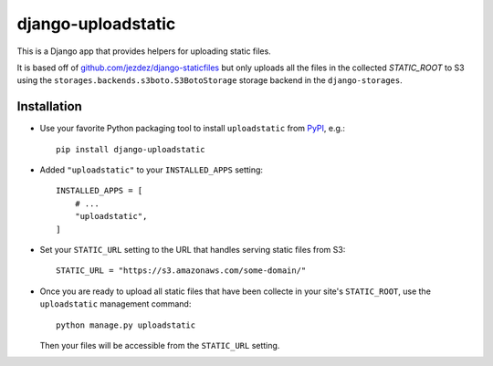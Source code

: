 ===================
django-uploadstatic
===================

This is a Django app that provides helpers for uploading static files.

It is based off of `github.com/jezdez/django-staticfiles`_
but only uploads all the files in the collected `STATIC_ROOT` to S3 using
the ``storages.backends.s3boto.S3BotoStorage`` storage backend in the
``django-storages``.

Installation
------------

- Use your favorite Python packaging tool to install ``uploadstatic``
  from `PyPI`_, e.g.::

    pip install django-uploadstatic

- Added ``"uploadstatic"`` to your ``INSTALLED_APPS`` setting::

    INSTALLED_APPS = [
        # ...
        "uploadstatic",
    ]

- Set your ``STATIC_URL`` setting to the URL that handles serving
  static files from S3::

    STATIC_URL = "https://s3.amazonaws.com/some-domain/"

- Once you are ready to upload all static files that have been collecte in your
  site's ``STATIC_ROOT``, use the ``uploadstatic`` management
  command::

    python manage.py uploadstatic

  Then your files will be accessible from the ``STATIC_URL`` setting.

.. _github.com/jezdez/django-staticfiles: http://github.com/jezdez/django-staticfiles
.. _PyPI: http://pypi.python.org/pypi/django-uploadstatic
